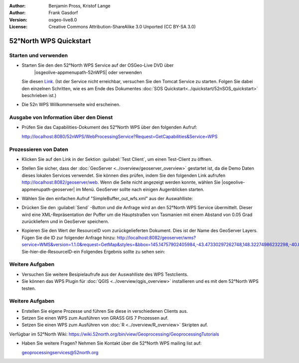 :Author: Benjamin Pross, Kristof Lange
:Author: Frank Gasdorf
:Version: osgeo-live8.0
:License: Creative Commons Attribution-ShareAlike 3.0 Unported  (CC BY-SA 3.0)

.. image:: ../../images/project_logos/logo_52North_160.png
  :scale: 100 %
  :alt: project logo
  :align: right

********************************************************************************
52°North WPS Quickstart 
********************************************************************************

Starten und verwenden
================================================================================

* Starten Sie den den 52°North WPS Service auf der OSGeo-Live DVD über 
   |osgeolive-appmenupath-52nWPS| oder verwenden 
  Sie diesen `Link <http://localhost:8080/52nWPS/>`_. (Ist der Service nicht erreichbar, versuchen 
  Sie den Tomcat Service zu starten. Folgen Sie dabei den einzelnen Schritten, wie es am Ende des 
  Dokumentes :doc:`SOS Quickstart<../quickstart/52nSOS_quickstart>` beschrieben ist.)

* Die 52n WPS Willkommenseite wird erscheinen.

  .. image:: ../../images/screenshots/800x600/52nWPS_welcome_page.png
    :scale: 70 %
    :alt: screenshot

Ausgabe von Information über den Dienst
================================================================================

* Prüfen Sie das Capabilities-Dokument des 52°North WPS über den folgenden Aufruf:

  http://localhost:8080/52nWPS/WebProcessingService?Request=GetCapabilities&Service=WPS

Prozessieren von Daten 
================================================================================

* Klicken Sie auf den Link in der Sektion :guilabel:`Test Client`, um einen Test-Client zu öffnen.

  .. image:: ../../images/screenshots/800x600/52nWPS_welcome_page_2.png
    :scale: 70 %
    :alt: screenshot

* Stellen Sie sicher, dass der :doc:`GeoServer <../overview/geoserver_overview>` gestartet ist, 
  da die Demo Daten dieses lokalen Services verwendet. Sie können dies prüfen, indem Sie den folgenden Link aufrufen http://localhost:8082/geoserver/web. Wenn die Seite nicht angezeigt werden konnte, wählen Sie |osgeolive-appmenupath-geoserver| im Menü. GeoServer sollte nach einigen Augenblicken starten.

* Wählen Sie den einfachen Aufruf "SimpleBuffer_out_wfs.xml" aus der Auswahlliste:
  

  .. image:: ../../images/screenshots/800x600/52nWPS_test_client.png
    :scale: 70 %
    :alt: screenshot
  

* Drücken Sie den :guilabel:`Send` -Button und die Anfrage wird an den 52°North WPS Service 
  übermittelt. Dieser wird eine XML-Repräsentation der Puffer um die Hauptstraßen von Tasmanien mit 
  einem Abstand von 0.05 Grad zurückliefern und in GeoServer speichern.

.. image:: ../../images/screenshots/800x600/52nWPS_output_stored_in_wfs.png
  :scale: 70 %
  :alt: screenshot

* Kopieren Sie den Wert der ResourceID vom zurückgelieferten Dokument. Dies ist der Name des GeoServer Layers. Fügen Sie die ID zur folgender Anfrage hinzu: http://localhost:8082/geoserver/wms?service=WMS&version=1.1.0&request=GetMap&styles=&bbox=145.14757902405984,-43.47330297262748,148.32274986232298,-40.80286290459129&width=512&height=430&srs=EPSG:4326&format=application/openlayers&layers=Fügen-Sie-hier-die-ResourceID-ein
  Folgendes Ergebnis sollte zu sehen sein:

  .. image:: ../../images/screenshots/800x600/52nWPS_result_in_geoserver.png
    :scale: 70 %
    :alt: screenshot

Weitere Aufgaben
================================================================================

* Versuchen Sie weitere Besipielaufrufe aus der Auswahlliste des WPS Testclients.
* Sie können das WPS Plugin für :doc:`QGIS <../overview/qgis_overview>` installieren und es mit dem 52°North WPS testen.

Weitere Aufgaben
================================================================================

* Erstellen Sie eigene Prozesse und  führen Sie diese in verschiedenen Clients aus.

* Setzen Sie einen WPS zum Ausführen von GRASS GIS 7 Prozessen auf.

* Setzen Sie einen WPS zum Ausführen von :doc:`R <../overview/R_overview>` Skripten auf.

Verfügbar im 52°North Wiki: https://wiki.52north.org/bin/view/Geoprocessing/GeoprocessingTutorials
	
* Haben Sie weitere Fragen? Nehmen Sie Kontakt über die 52°North WPS mailing list auf:

  geoprocessingservices@52north.org


